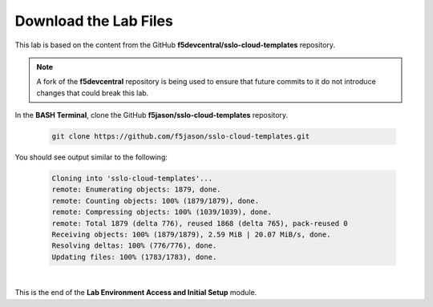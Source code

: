 Download the Lab Files
================================================================================

This lab is based on the content from the GitHub **f5devcentral/sslo-cloud-templates** repository.

.. note::

   A fork of the **f5devcentral** repository is being used to ensure that future commits to it do not introduce changes that could break this lab.

In the **BASH Terminal**, clone the GitHub **f5jason/sslo-cloud-templates** repository.

   .. code-block:: bash

      git clone https://github.com/f5jason/sslo-cloud-templates.git


You should see output similar to the following:

   .. code-block:: bash

      Cloning into 'sslo-cloud-templates'...
      remote: Enumerating objects: 1879, done.
      remote: Counting objects: 100% (1879/1879), done.
      remote: Compressing objects: 100% (1039/1039), done.
      remote: Total 1879 (delta 776), reused 1868 (delta 765), pack-reused 0
      Receiving objects: 100% (1879/1879), 2.59 MiB | 20.07 MiB/s, done.
      Resolving deltas: 100% (776/776), done.
      Updating files: 100% (1783/1783), done.

|

This is the end of the **Lab Environment Access and Initial Setup** module.
